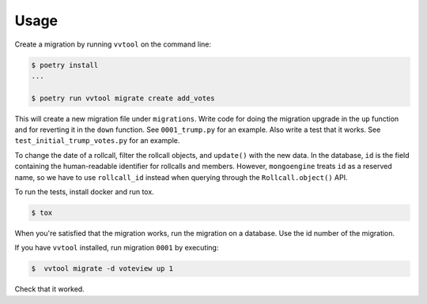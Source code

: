 =====
Usage
=====

Create a migration by running ``vvtool`` on the command line:

.. code-block:: bash

   $ poetry install
   ...

   $ poetry run vvtool migrate create add_votes



This will create a new migration file under ``migrations``. Write code for doing
the migration upgrade in the ``up`` function and for reverting it in the
``down`` function. See ``0001_trump.py`` for an example. Also write a test that
it works. See ``test_initial_trump_votes.py`` for an example.


To change the date of a rollcall, filter the rollcall objects, and ``update()``
with the new data. In the database, ``id`` is the field containing the
human-readable identifier for rollcalls and members. However, ``mongoengine``
treats ``id`` as a reserved name, so we have to use ``rollcall_id`` instead when
querying through the ``Rollcall.object()`` API.



To run the tests, install docker and run tox.

.. code-block:: bash

    $ tox


When you're satisfied that the migration works, run the migration on a database. Use the id number of the migration.


If you have ``vvtool`` installed, run migration ``0001`` by executing:

.. code-block:: bash

     $  vvtool migrate -d voteview up 1


Check that it worked.

